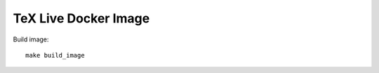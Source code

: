=====================
TeX Live Docker Image
=====================

Build image::

    make build_image
